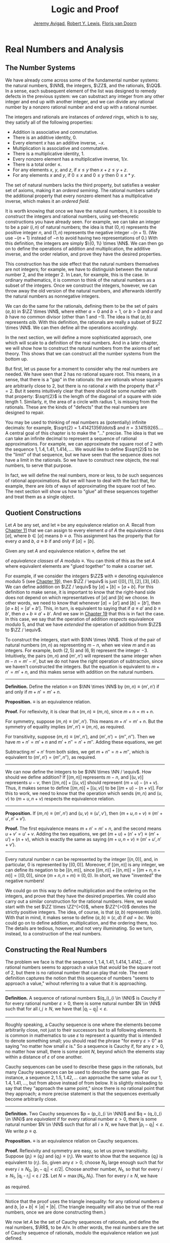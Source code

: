 #+Title: Logic and Proof
#+Author: [[http://www.andrew.cmu.edu/user/avigad][Jeremy Avigad]], [[http://www.andrew.cmu.edu/user/rlewis1/][Robert Y. Lewis]],  [[http://www.contrib.andrew.cmu.edu/~fpv/][Floris van Doorn]]

* Real Numbers and Analysis
:PROPERTIES:
  :CUSTOM_ID: Real_Numbers_and_Analysis
:END:

** The Number Systems

We have already come across some of the fundamental number systems:
the natural numbers, $\NN$, the integers, $\ZZ$, and the rationals,
$\QQ$. In a sense, each subsequent element of the list was designed to
remedy defects in the previous system: we can substract any integer
from any other integer and end up with another integer, and we can
divide any rational number by a nonzero rational number and end up
with a rational number.

# TODO: eventually the discussion of the algebraic properties should
# go in the algebraic structures chapter

The integers and rationals are instances of /ordered rings/, which is
to say, they satisfy all of the following properties:

- Addition is associative and commutative.
- There is an additive identity, $0$.
- Every element $x$ has an additive inverse, $-x$.
- Multiplication is associative and commutative.
- There is a multiplicative identity, $1$.
- Every nonzero element has a multiplicative inverse, $1 / x$.
- There is a total order $\leq$.
- For any elements $x$, $y$, and $z$, if $x \leq y$ then $x + z \leq
  y + z$.
- For any elements $x$ and $y$, if $0 \leq x$ and $0 \leq y$ then $0
  \leq x * y$.

The set of natural numbers lacks the third property, but satisfies a
weaker set of axioms, making it an /ordered semiring/. The
rational numbers satisfy the additional property that every nonzero
element has a multiplicative inverse, which makes it an /ordered
field/.

It is worth knowing that once we have the natural numbers, it is
possible to /construct/ the integers and rational numbers, using
set-theoretic constructions you have already seen. For example, we can
take an integer to be a pair $(i, n)$ of natural numbers; the idea is
that $(0, n)$ represents the positive integer $n$, and $(1, n)$
represents the negative integer $-(n+1)$. (We use $-(n+1)$ instead of
$-n$ to avoid having two representations of $0$.) With this
definition, the integers are simply $\{0, 1\} \times \NN$. We can then
go on to define the operations of addition and multiplication, the
additive inverse, and the order relation, and prove they have the
desired properties.

This construction has the side effect that the natural numbers
themselves are not integers; for example, we have to distinguish
between the natural number $2$, and the integer $2$. In Lean, for
example, this is the case. In ordinary mathematics, it is common to
think of the natural numbers as a subset of the integers. Once we
construct the integers, however, we can throw away the old version of
the natural numbers, and afterwards identify the natural numbers as
nonnegative integers. 

We can do the same for the rationals, defining them to be the set of
pairs $(a, b)$ in $\ZZ \times \NN$, where either $a = 0$ and $b = 1$,
or $b > 0$ and $a$ and $b$ have no common divisor (other than $1$ and
$-1$). The idea is that $(a, b)$ represents $a / b$. With this
definition, the rationals are really a subset of $\ZZ \times \NN$. We
can then define all the operations accordingly.

# TODO: add chapter reference in the next paragraph

In the next section, we will define a more sophisticated approach, one
which will scale to a definition of the real numbers. And in a later
chapter, we will show how to construct the natural numbers from the
axioms of set theory. This shows that we can construct all the number
systems from the bottom up.

But first, let us pause for a moment to consider why the real numbers
are needed. We have seen that $2$ has no rational square root. This
means, in a sense, that there is a "gap" in the rationals: the are
rationals whose squares are arbitrarily close to 2, but there is no
rational $x$ with the property that $x^2 = 2$. But it seems
intuitively clear that there should be some /number/ with that
property: $\sqrt{2}$ is the length of the diagonal of a square with
side length $1$. Similarly, $\pi$, the area of a circle with radius 1,
is missing from the rationals. These are the kinds of "defects" that
the real numbers are designed to repair.

# TODO: the previous presentation had this. It's confusing; in
# mathematical terms, I don't think the rationals are considered
# discrete or continuous. Anyhow, perhaps the discussion of density
# can do in the chapter on orders? Or algebraic structurs?

# Mathematicians often distinguish the /discrete/ from the
# /continuous/. The natural numbers and the integers fall into the
# former category. Roughly speaking, this is because there is "space"
# between any two distinct integers: 0 and 1 are not equal, but there is
# no integer that falls between them. (The study of topology makes this
# distinction more precise.)

# The rational numbers are different. If $a$ and $b$ are distinct
# rationals with $a < b$, then we know that $a < \frac{b - a}{2} <
# b$. Put another way, for any rational $a$, there must be another
# rational arbitrarily close to $a$: for any $\varepsilon \in \QQ$, there
# is a $b \in \QQ$ such that $|a - b| < \varepsilon$. We say that the
# rational numbers are /dense/.

You may be used to thinking of real numbers as (potentially) infinite
decimals: for example, $\sqrt{2} = 1.41421356\ldots$ and $\pi =
3.14159265\ldots$. A central goal of this chapter is to make the "..."
precise. The idea is that we can take an infinite decimal to represent
a sequence of rational approximations. For example, we can approximate
the square root of 2 with the sequence $1, 1.4, 1.41, 1.414, \ldots$.
We would like to define $\sqrt{2}$ to be the "limit" of that sequence,
but we have seen that the sequence does not have a limit in the
rationals. So we have to construct new objects, the real numbers, to
serve that purpose.

In fact, we will define the real numbers, more or less, to /be/ such
sequences of rational approximations. But we will have to deal with
the fact that, for example, there are /lots/ of ways of approximating
the square root of two. The next section will show us how to "glue"
all these sequences together and treat them as a single object.

** Quotient Constructions
:PROPERTIES:
  :CUSTOM_ID: Quotient_Constructions
:END:

# TODO: this could be foreshadowed better in the chapter on number
# theory. And maybe it ultimately belongs in the chapter on algebraic
# structures?

# Anyhow, the exposition should be expanded and improved.

Let $A$ be any set, and let $\equiv$ be any equivalence relation on
$A$. Recall from [[file:11_Sets.org::#Sets][Chapter 11]] that we can assign to every element $a$ of
$A$ the equivalence class $[a]$, where $b \in [a]$ means $b \equiv
a$. This assignment has the property that for every $a$ and $b$, $a
\equiv b$ if and only if $[a] = [b]$.

Given any set $A$ and equivalence relation $\equiv$, define the set
\begin{equation*}
A / \equiv = \{ [ a ] \mid a \in A \}
\end{equation*}
of /equivalence classes/ of $A$ modulo $\equiv$. You can think of this
as the set $A$ where equivalent elements are "glued together" to make
a coarser set. 

For example, if we consider the integers $\ZZ$ with $\equiv$ denoting
equivalence modulo 5 (see [[file:19_Elementary_Number_Theory.org::#Elementary_Number_Theory][Chapter 19]]), then $\ZZ / \equiv$ is just
$\{ [0], [1], [2], [3], [4] \}$. We can define addition on $\ZZ /
\equiv$ by $[a] + [b] = [a + b]$. For this definition to make sense,
it is important to know that the right-hand side does not depend on
which representatives of $[a]$ and $[b]$ we choose. In other words, we
need to know that whenever $[a] = [a']$ and $[b] = [b']$, then $[a +
b] = [a' + b']$. This, in turn, is equivalent to saying that if $a
\equiv a'$ and $b \equiv b'$, then $a + b \equiv a' + b'$. And we saw
in [[file:19_Elementary_Number_Theory.org::#Elementary_Number_Theory][Chapter 19]] that this is in fact the case. In this case, we say that
the operation of addition /respects/ equivalence modulo 5, and that we
have /extended/ the operation of addition from $\ZZ$ to $\ZZ /
\equiv$.

To construct the integers, start with $\NN \times \NN$. Think of the
pair of natural numbers $(m, n)$ as representing $m - n$, when we view
$m$ and $n$ as integers. For example, both $(2, 5)$ and $(6, 9)$
represent the integer $-3$. Intuitively, the pairs $(m, n)$ and $(m',
n')$ will represent the same integer when $m - n = m' - n'$, but we do
not have the right operation of subtraction, since we haven't
constructed the integers. But the equation is equivalent to $m + n' =
m' + n$, and /this/ makes sense with addition on the natural numbers.

#+HTML: <hr>
#+LATEX: \horizontalrule

*Definition.* Define the relation $\equiv$ on $\NN \times
\NN$ by $(m, n) \equiv (m', n')$ if and only if $m + n' = m' + n$.

*Proposition.* $\equiv$ is an equivalence relation.

*Proof.* For reflexivity, it is clear that $(m, n) \equiv (m, n)$,
since $m + n = m + n$.

For symmetry, suppose $(m, n) \equiv (m', n')$. This means $m + n' =
m' + n$. But the symmetry of equality implies $(m', n') \equiv (m,
n)$, as required.

For transitivity, suppose $(m, n) \equiv (m', n')$, and $(m', n') =
(m'', n'')$. Then we have $m + n' = m' + n$ and $m' + n'' = n' +
m''$. Adding these equations, we get
\begin{equation*}
m + n' + m' + n'' = m' + n + n' + m''.
\end{equation*}
Subtracting $m' + n'$ from both sides, we get $m + n'' = n + m''$,
which is equivalent to $(m', n') = (m'', n'')$, as required.

#+HTML: <hr>
#+LATEX: \horizontalrule

We can now define the integers to be $\NN \times \NN / \equiv$. How
should we define addition? If $[(m, n)]$ represents $m - n$, and $[(u,
v)]$ represents $u - v$, then $[(m, n)] + [(u, v)]$ should represent $(m +
u) - (n + v)$. Thus, it makes sense to define $[(m, n)] + [(u, v)]$ to be
$[(m + u) - (n + v)]$. For this to work, we need to know that the
operation which sends $(m, n)$ and $(u, v)$ to $(m + u, n + v)$
respects the equivalence relation.

#+HTML: <hr>
#+LATEX: \horizontalrule

*Proposition.* If $(m, n) \equiv (m', n')$ and $(u, v) \equiv (u',
v')$, then $(m + u, n + v) \equiv (m' + u', n' + v')$.

*Proof.* The first equivalence means $m + n' = m' + n$, and the second
means $u + v' = u' + v$. Adding the two equations, we get $(m + u) +
(n' + v') \equiv (m' + u') + (n + v)$, which is exactly the same as
saying $(m + u, n + v) \equiv (m' + u', n' + v')$.

#+HTML: <hr>
#+LATEX: \horizontalrule

Every natural number $n$ can be represented by the integer $[(n, 0)]$,
and, in particular, $0$ is represented by $[(0, 0)]$. Moreover, if
$[(m, n)]$ is any integer, we can define its negation to be $[(n,
m)]$, since $[(m, n)] + [(n, m)] = [(m + n, n + m)] = [(0, 0)]$, since
$(m + n, n + m) \equiv (0, 0)$. In short, we have "invented" the
negative numbers!

We could go on this way to define multiplication and the ordering on
the integers, and prove that they have the desired properties. We
could also carry out a similar construction for the rational
numbers. Here, we would start with the set $\ZZ \times \ZZ^{>0}$,
where $\ZZ^{>0}$ denotes the strictly positive integers. The idea, of
course, is that $(a, b)$ represents $(a / b)$. With that in mind, it
makes sense to define $(a, b) \equiv (c, d)$ if $a d = b c$. We could
go on to define addition, multiplication, and the ordering there,
too. The details are tedious, however, and not very illuminating. So
we turn, instead, to a construction of the real numbers.

# TODO: we can use the text below to add more information about the
# rationals.

# A rational number consists of a numerator and a nonzero
# denominator. It's tempting, then, to define the set $\QQ$ to be the
# set of ordered pairs $\langle n, d \rangle$, where $n \in \ZZ$ and
# $d \in \NN^+$ (the set of positive natural numbers). But this
# contains "repeat" elements: $\langle 1, 2 \rangle$ and $\langle 2, 4
# \rangle$ are different sets but represent the same rational
# number. For now, we will call this set of pairs $Q$.

# We say that $\langle n_1, d_1 \rangle$ and $\langle n_2, d_2
# \rangle$ are /equivalent/ if $n_1 \cdot (d_2 + 1) = n_2 \cdot (d_1 +
# 1)$. For $p \in Q$, the /equivalence class/ of $p$ is the set $\{q
# \in Q : p \text{ and } q \text{ are equivalent} \}$. Notice that an
# equivalence class is simply a subset of $Q$ whose elements represent
# the same rational number, and that every pair which represents this
# rational number is an element of that equivalence class.  We define
# $\QQ$ to be the set of all such equivalence classes in $Q$.

# This process is known as taking the /quotient/ of a set with respect
# to an equivalence relation, and appears quite frequently in
# mathematics. There is a similar operation allowed in type theory: to
# define the type rat, we take the quotient of the type $bool \times
# nat$ with respect to the appropriate equivalence relation.

** Constructing the Real Numbers
:PROPERTIES:
  :CUSTOM_ID: Constructing_the_Real_Numbers
:END:

The problem we face is that the sequence $1, 1.4, 1.41, 1.414, 1.4142,
\ldots$ of rational numbers seems to approach a value that /would/ be
the square root of 2, but there is no rational number that can play
that role. The next definition captures the notion that this sequence
of numbers "seems to approach a value," wihout referring to a value
that it is approaching.

#+HTML: <hr>
#+LATEX: \horizontalrule

*Definition.* A sequence of rational numbers $(q_i)_{i \in \NN}$ is
/Cauchy/ if for every rational number $\varepsilon > 0$, there is some
natural number $N \in \NN$ such that for all $i, j \geq N$, we have
that $|q_i - q_j| < \varepsilon$.

#+HTML: <hr>
#+LATEX: \horizontalrule

Roughly speaking, a Cauchy sequence is one where the elements become
arbitrarily close, not just to their successors but to all following
elements. It is common in mathematics to use $\varepsilon$ to represent
a quantity that is intended to denote something small; you should read
the phrase "for every $\varepsilon > 0$" as saying "no matter how
small $\varepsilon$ is." So a sequence is Cauchy if, for any
$\varepsilon > 0$, no matter how small, there is some point $N$,
beyond which the elements stay within a distance of $\varepsilon$ of
one another.

# This next part doesn't make sense: we haven't said what
# 1.412... means. We are presenting a construction of the reals, and
# it is circular, misleading, and confusing to say that the square
# root of two is the Cauchy sequence that approximates the square root
# of two.

# #+HTML: <hr>
# #+LATEX: \horizontalrule

# *Lemma.* The sequence defined above to approximate $\sqrt{2}$ is Cauchy.

# *Proof.* First, we note that if $i \leq j$, we know that $q_i \leq
# *q_j$, and $q_j - q_i < \frac{1}{10^i}$. This # is true because
# *$q_i$ and $q_j$ match through the $i$ th decimal place.

# Let $\varepsilon$ be an arbitrary rational number, and let $N$ be a
# natural number such that $\frac{1}{10^N} < \varepsilon$. (Since
# $\varepsilon > 0$, such an $N$ must exist.) Take $i$ and $j$ such
# that $i, j \geq N$, and suppose without loss of generality that $i
# \leq j$. Then \[ |q_i - q_j| = q_j - q_i < \frac{1}{10^i} \leq
# \frac{1}{10^N} < \varepsilon. \]

# #+HTML: <hr>
# #+LATEX: \horizontalrule

Cauchy sequences can be used to describe these gaps in the rationals,
but many Cauchy sequences can be used to describe the same gap. For
instance, a sequence $2, 1.5, 1.42, \ldots$ can approache the same
value as our $1, 1.4, 1.41, \ldots$, but from above instead of from
below. It is slightly misleading to say that they "approach the same
point," since there is no rational point that they approach; a more
precise statement is that the sequences eventually become arbitrarily
close.

#+HTML: <hr>
#+LATEX: \horizontalrule

*Definition.* Two Cauchy sequences $p = (p_i)_{i \in \NN}$ and $q =
(q_i)_{i \in \NN}$ are /equivalent/ if for every rational number
$\varepsilon > 0$, there is some natural number $N \in \NN$ such that
for all $i \geq N$, we have that $|p_i - q_i| < \varepsilon$. We write
$p \equiv q$.

*Proposition.* $\equiv$ is an equivalence relation on
Cauchy sequences.

*Proof.* Reflexivity and symmetry are easy, so let us prove
transitivity. Suppose $(p_i) \equiv (q_i)$ and $(q_i) \equiv
(r_i)$. We want to show that the sequence $(q_i)$ is equivalent to
$(r_i)$. So, given any $\varepsilon > 0$, choose $N_0$ large enough
such that for every $i \ge N_0$, $|p_i - q_i| < \varepsilon /
2|$. Choose another number, $N_1$, so that for every $i \geq
N_1$, |q_i - r_i| < \varepsilon / 2$. Let $N = \max(N_0, N_1)$. Then
for every $i \geq N$, we have
\begin{equation*}
 |p_i - r_i | = |(p_i - q_i) + (q_i - r_i)| \leq |p_i - q_i| + |q_i - r_i| 
  \leq \varepsilon / 2 + \varepsilon / 2 = \varepsilon,
\end{equation*}
as required.

#+HTML: <hr>
#+LATEX: \horizontalrule

Notice that the proof uses the triangle inequality: for any rational
numbers $a$ and $b$, $|a + b| \leq |a| + |b|$. (The triangle
inequality will also be true of the real numbers, once we are done
constructing them.)

We now let $A$ be the set of Cauchy sequences of rationals, and
define the real numbers, $\RR$, to be $A / \equiv$. In other words,
the real numbers are the set of Cauchy sequence of rationals, modulo
the equivalence relation we just defined.

Having the set $\RR$ by itself is not enough: we also would like to
know how to add, subtract, multiply, and divide real numbers. As with
the integers, we need to define operations on the underlying set, and
then show that they respect the equivalence relation. For example, we
will say how to add Cauchy sequences of rationals, and then show that
if $p_1 \equiv p_2$ and $q_1 \equiv q_2$, then $p_1 + q_1 \equiv p_2 +
q_2$. We can then lift this definition to $\RR$ by defining $[p] +
[q]$ to be $[p + q]$.

Luckily, it is easy to define addition, subtraction, and
multiplication on Cauchy sequences. If $p = (p_i)_{i \in \NN}$ and $q
= (q_i)_{i \in \NN}$ are Cauchy sequences, let $p + q = (p_i + q_i)_{i
\in \NN}$ and similarly for subtraction and multiplication. It is
trickier to show that these sequences are Cauchy themselves, and to
show that the operations have the appropriate algebraic properties. We
ask you to prove this for addition in the exercises.

We can identify each rational number $q$ with the constant Cauchy
sequence $q, q, q, \ldots$, so the real numbers include all the
rationals. The next step is to abstract away the details of the
particular construction we have chosen, so that henceforth we can work
with the real numbers abstractly, and no longer think of them as given
by equivalence classes of Cauchy sequences of rationals.

** The Completeness of the Real Numbers

We constructed the real numbers to fill in "gaps" in the rationals.
How do we know that we have got them all? Perhaps we need to construct
even more numbers, using Cauchy sequences of reals? The next theorem
tells us that, on the contrary, there is no need to extend the reals
any further in this way.

#+HTML: <hr>
#+LATEX: \horizontalrule

*Definition.* A sequence $(r_i)_{i \in \NN}$ of real numbers
/converges/ if there is a real number $r$ such that, for every
$\varepsilon > 0$, there is an $N$ such that for every $i \geq N$,
$|r_i - r| < \varepsilon$. 

*Theorem.* Every Cauchy sequence of real numbers converges.

#+HTML: <hr>
#+LATEX: \horizontalrule

The statement of the theorem is often expressed by saying that the
real numbers are /complete/.

#+HTML: <hr>
#+LATEX: \horizontalrule

*Definition.* An element $u \in \RR$ is said to be an /upper bound/ to
a subset $S \subseteq \RR$ if everything in $S$ is less
than or equal to $u$. $S$ is said to be /bounded/ if there is an upper
bound to $S$. An element $u$ is said to be a /least upper bound/ to
$S$ if it is an upper bound to $S$, and nothing smaller than $u$ is an
upper bound to $S$.

*Theorem.* Let $S$ be a bounded, nonempty subset of $\RR$. Then $S$
has a least upper bound.

#+HTML: <hr>
#+LATEX: \horizontalrule

The rational numbers do not have this property: if we set $S = \{x \in
\QQ \mid x^2 < 2\}$, then the rational number 2 is an upper bound for
$S$, but $S$ has no least upper bound in $\QQ$.

# TODO: prove the theorems!

# TODO: in the next paragraph, we want to say "isomorphic."

It is a fundamental theorem that the real numbers are characterized
exactly by the property that they are a complete ordered field, such
that every real number $r$ is less than or equal to some natural
number $N$. Any two models that meet these requirements must behave in
exactly the same way, at least insofar as the constants $0$ and $1$,
the operations $+$ and $*$, and the relation $\leq$ are
concerned. This fact extremely powerful because it allows us to avoid
thinking about the Cauchy sequence construction in normal
mathematics. Once we have shown that our construction meets these
requirements, we can take $\RR$ to be "the" unique complete totally
ordered field and ignore any implementation details. We are also free
to implement $\RR$ in any way we choose, and as long as it meets this
interface, and as long as they do not refer to the underlying
representations, any theorems we prove about the reals will hold
equally well for all constructions.

[More needed here.]


** An Alternative Construction

Many sources will use an alternative construction of the reals, taking
them instead to be /Dedekind cuts/. A Dedekind cut is an ordered pair
$\langle A, B \rangle$ of sets of rational numbers with the following
properties:

- Every rational number $q$ is in either $A$ or $B$.
- Each $a \in A$ is less than every $b \in B$.
- There is no greatest element of $A$.
- $A$ and $B$ are both nonempty.

The first two properties show why we call this pair a "cut." The set
$A$ contains all of the rational numbers to the left of some mark on
the number line, and $B$ all of the points to the right. The third
property tells us something about what happens exactly at that mark.
But there are two possibilities: either $B$ has a least element, or it
doesn't. Picturing the situation where $A$ has no greatest element and
$B$ has no least element may be tricky, but consider the example $A =
\{x \in \QQ \mid x^2 < 2\}$ and $B = \{x \in \QQ \mid x^2 > 2\}$.  There is
no rational number $q$ such that $q^2 = 2$, but there are rational
numbers on either side that are arbitrarily close; thus neither $A$
nor $B$ contains an endpoint.

We define $\RR$ to be the set of Dedekind cuts. A Dedekind cut
$(A, B)$ corresponds to a rational number $q$ if $q$ is
the least element of $B$, and to an irrational number if $B$ has no
least element. It is straightforward to define addition on $\RR$:
\begin{equation*}
(A_1, B_1) + (A_2, B_2) = ( \{a_1 + a_2 \mid a_1 \in A_1,
 a_2 \in A_2 \}, \{b_1 + b_2 \mid b_1 \in B_1, b_2 \in B_2 \} )
\end{equation*}

# Multiplication is defined similarly.
# TODO: this isn't really true -- it is more complicated, I think.

Some authors prefer this construction to the Cauchy sequence
construction because it avoids taking the quotient of a set, and thus
removes the complication of showing that arithmetic operations respect
equivalence. Others prefer Cauchy sequences since they provide a
clearer notion of approximation: if a real number $r$ is given by a
Cauchy sequence $(q_i)_{i \in \NN}$, then an arbitrarily close
rational approximation of $r$ is given by $q_N$ for a sufficiently
large $N$.

# TODO: before we said
# "It is a matter of context, or sometimes personal taste, to
# decide which approach to use."
# Maybe later we should say that the two structures are isomorphic?

** Limits and Continuity

[Under construction]

# A good goal here would be to prove the polynomials are continuous. A
# better goal would be to prove the intermediate value theorem. These
# two together would let us (finally) prove that the square root of 2
# exists.

# TODO: on reflection, this just doesn't fit here. It doesn't make
# sense to talk about constructive developments of the reals without
# more information about constructive foundations, and anyhow the
# Cauchy construction above is perfectly constructive. 
#
# At issue is the fact that classically, we can prove that something
# converges without having a computable rate of convergence. But that
# is a separate story, and it needs to be embedded in a discussion of
# computability. (We can add this, for example, to a later chapter.)

# On top of that, as far as effective rates of convergence, there is
# nothing special about 1 / n. That is a reasonable choice for
# formalization and implementation (though for the latter 1/2^n is
# certainly more natural), but anyhow the focus should be effectivity,
# not any particular rate.

# ** Constructive Real Numbers

# A strict constructivist would be upset by this claim about finding arbitrarily close rational
# approximations. Suppose that $q = \{q_i\}_{i \in \NN}$ is a Cauchy sequence of rationals; for which
# value $N$ is $q_N$ within $\frac{1}{10}$ of the corresponding real? The fact that $q$ is
# Cauchy implies that there is some such $N$, but in general there is no way to compute what it is.
# We could check 1000 terms and confirm that all are within $\frac{1}{100}$ of each other, but
# the 1001st might jump up. The approximation is nonconstructive -- there is /some/ approximation
# $q_N$, but we cannot compute what it is.

# The Cauchy sequence construction looks somewhat different in constructive mathematics, in order
# to ameliorate this kind of problem. Rather than calling a sequence Cauchy if it converges
# /eventually/ (with no a priori information about when), we require that sequences converge at a
# fixed rate.

# #+HTML: <hr>
# #+LATEX: \horizontalrule

# *Definition.* A sequence of rationals $\{q_i\}_{i \in \NN}$ is /constructively Cauchy/ if for
# all $i, j \in \NN$, we have that $|q_i - q_j| < \frac{1}{i + 1} + \frac{1}{j + 1}$.

# Two constructively Cauchy sequences  $\{p_i\}_{i \in \NN}$, $\{q_i\}_{i \in \NN}$ are /equivalent/ if
# for all $i \in \NN$, we have that $|p_i - q_i| < \frac{2}{i + 1}$.

# #+HTML: <hr>
# #+LATEX: \horizontalrule

# It is not hard to see that every constructively Cauchy sequence is classically Cauchy. Furthermore,
# if $\{q_i\}_{i \in \NN}$ is constructively Cauchy, it follows that $q_i$ is within $\frac{1}{i}$
# of its corresponding real number, providing a computable approximation method.

# However, there are still limitations to the constructive approach. For one, defining the 
# arithmetic operations on constructive Cauchy sequences is more difficult. The classical approach
# of adding the sequences piecewise fails, since two constructive Cauchy sequences could sum to
# a non-Cauchy sequence. There is a simple workaround in the case of addition, but for multiplication,
# the workaround is more complicated.

# Defining division is even harder; the reason why has far-reaching consequences. Recall that in
# constructive logic, we cannot prove the statement $p \vee \not p$ for all propositions $p$. This
# is not to say that we can /never/ prove $p \vee \not p$, though; for instance, we can prove
# $\top \vee \not \top$. In fact, for any natural numbers $m$ and $n$, we can prove
# $n = m \vee n \neq m$ constructively. Intuitively, natural numbers contain a finite amount
# of information, and so one can compare two naturals completely in a finite amount of time. 
# The same is not true for the reals. Consider a constructive Cauchy sequence $\{q_i\}_{i \in \NN}$
# whose entries are
# decreasing, and compare it to the sequence where every entry is 0. The sequences are equivalent --
# and their corresponding real numbers are equal -- if $|q_i| < \frac{2}{i + 1}$ for all $i \in \NN$.
# But this is infinitary, and we cannot (in general) algorithmically check it. Since division normally
# requires us to know whether the denominator is 0 or not, we must be very careful in setting up
# our definitions.

# The moral is that a real number is a much more complicated kind of object than a natural, an integer,
# or a rational. There is no way to represent an arbitrary real number in finite space or compute
# with it precisely in finite time. Despite an apparent similarity between $\QQ$ and $\RR$ -- both
# are dense, and every real has an arbitrarily close rational -- the real line is more intricate
# than the rational line. We explore this again in a later chapter on cardinality and the infinite.

** Exercises

# TODO: I am getting tired. Many of these need to be spelled out in
# more detail.

1. Show that addition for the integers, as defined in [[#Quotient_Constructions][Section 27.2]], is
   commutative and associative.

2. Show from the construction of the integers in  [[#Quotient_Constructions][Section 27.2]] that
   $a + 0 = a$ for every integers $a$.

3. Define substraction for the integers by $a - b = a + (-b)$, and
   show that $a - b + b = a$ for every pair of integers $a$ and $b$.

4. Define multiplication for the integers, by first defining it on the
   underlying representation and then showing that the operation
   respects the equivalence relation.

5. Show that every Cauchy sequence is bounded: that is, if $\{q_i\}_{i
   \in \NN}$ is Cauchy, there is some rational $M$ such that $|q_i|
   \leq M$ for all $i$. Hint: try letting $\varepsilon = 1$.

6. Let $p = (p_i)_{i \in \NN}$ and $q = (q_i)_{i \in \NN}$ be Cauchy
   sequences, and define $p + q = (p_i + q_i)_{i \in \NN}, $p*q =
   (p_i * q_i)_{i \in \NN}$.

   a. Show that $p + q$ is Cauchy. That is, for arbitrary $\varepsilon
      > 0$, show that there exists an $N$ such that for all $i, j \geq
      N$, $|(p_i + q_i) - (p_j + q_j)| < \varepsilon$.

   b. Show that $p * q$ is Cauchy. In addition to the triangle
      inequality, you will find the previous exercise useful.

7. These two parts show that addition of Cauchy sequences respects
   equivalence.

   a. Show that if $p, p', q$ are Cauchy sequences and $p \equiv p'$,
      then $p + q \equiv p' + q$.

   b. Argue, using exercise 1 and the first part of this problem, that
      if $p, p', q, q'$ are Cauchy sequences, $p \equiv p'$, and $q
      \equiv q'$, then $p + q \equiv p' + q'$.

8. Show that if $(A_1, B_1)$ and $(A_2, B_2)$ are Dedekind cuts, then
   $(A_1, B_1) + (A_2, B_2)$ is also a Dedekind cut.




# 7. Describe an example of two constructively Cauchy sequences $p =
# \{p_i\}_{i \in \NN}$ and $q = \{q_i\}_{i \in \NN}$ such that the sum
# $p + q = \{p_i + q_i\}_{i \in \NN}$ is not constructively
# Cauchy. Give an alternate definition of the sum that makes this
# true.
